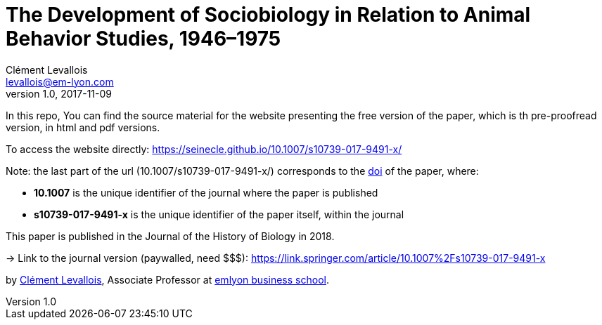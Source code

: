 = The Development of Sociobiology in Relation to Animal Behavior Studies, 1946–1975
Clément Levallois <levallois@em-lyon.com>
2017-11-09
:revnumber: 1.0
:example-caption!:
ifndef::imagesdir[:imagesdir: images]
ifndef::sourcedir[:sourcedir: ../../main/java]

In this repo, You can find the source material for the website presenting the free version of the paper, which is th pre-proofread version, in html and pdf versions.

To access the website directly: https://seinecle.github.io/10.1007/s10739-017-9491-x/

Note: the last part of the url (10.1007/s10739-017-9491-x/) corresponds to the http://www.doi.org/[doi] of the paper, where:

- *10.1007* is the unique identifier of the journal where the paper is published
- *s10739-017-9491-x* is the unique identifier of the paper itself, within the journal

This paper is published in the Journal of the History of Biology in 2018.

-> Link to the journal version (paywalled, need $$$): https://link.springer.com/article/10.1007%2Fs10739-017-9491-x

by http://clementlevallois.net[Clément Levallois], Associate Professor at http://www.emlyon.com[emlyon business school].
